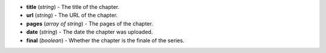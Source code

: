 * **title** (*string*) - The title of the chapter.
* **url** (*string*) - The URL of the chapter.
* **pages** (*array of string*) - The pages of the chapter.
* **date** (*string*) - The date the chapter was uploaded.
* **final** (*boolean*) - Whether the chapter is the finale of the series.

.. indented

   * **title** (*string*) - The title of the chapter.
   * **url** (*string*) - The URL of the chapter.
   * **pages** (*array of string*) - The pages of the chapter.
   * **date** (*string*) - The date the chapter was uploaded.
   * **final** (*boolean*) - Whether the chapter is the finale of the series.

